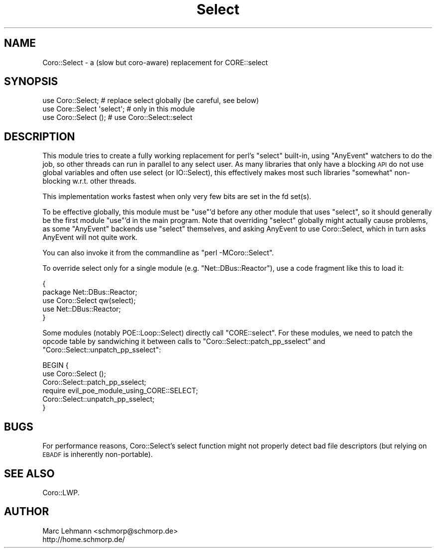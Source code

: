 .\" Automatically generated by Pod::Man 2.28 (Pod::Simple 3.28)
.\"
.\" Standard preamble:
.\" ========================================================================
.de Sp \" Vertical space (when we can't use .PP)
.if t .sp .5v
.if n .sp
..
.de Vb \" Begin verbatim text
.ft CW
.nf
.ne \\$1
..
.de Ve \" End verbatim text
.ft R
.fi
..
.\" Set up some character translations and predefined strings.  \*(-- will
.\" give an unbreakable dash, \*(PI will give pi, \*(L" will give a left
.\" double quote, and \*(R" will give a right double quote.  \*(C+ will
.\" give a nicer C++.  Capital omega is used to do unbreakable dashes and
.\" therefore won't be available.  \*(C` and \*(C' expand to `' in nroff,
.\" nothing in troff, for use with C<>.
.tr \(*W-
.ds C+ C\v'-.1v'\h'-1p'\s-2+\h'-1p'+\s0\v'.1v'\h'-1p'
.ie n \{\
.    ds -- \(*W-
.    ds PI pi
.    if (\n(.H=4u)&(1m=24u) .ds -- \(*W\h'-12u'\(*W\h'-12u'-\" diablo 10 pitch
.    if (\n(.H=4u)&(1m=20u) .ds -- \(*W\h'-12u'\(*W\h'-8u'-\"  diablo 12 pitch
.    ds L" ""
.    ds R" ""
.    ds C` ""
.    ds C' ""
'br\}
.el\{\
.    ds -- \|\(em\|
.    ds PI \(*p
.    ds L" ``
.    ds R" ''
.    ds C`
.    ds C'
'br\}
.\"
.\" Escape single quotes in literal strings from groff's Unicode transform.
.ie \n(.g .ds Aq \(aq
.el       .ds Aq '
.\"
.\" If the F register is turned on, we'll generate index entries on stderr for
.\" titles (.TH), headers (.SH), subsections (.SS), items (.Ip), and index
.\" entries marked with X<> in POD.  Of course, you'll have to process the
.\" output yourself in some meaningful fashion.
.\"
.\" Avoid warning from groff about undefined register 'F'.
.de IX
..
.nr rF 0
.if \n(.g .if rF .nr rF 1
.if (\n(rF:(\n(.g==0)) \{
.    if \nF \{
.        de IX
.        tm Index:\\$1\t\\n%\t"\\$2"
..
.        if !\nF==2 \{
.            nr % 0
.            nr F 2
.        \}
.    \}
.\}
.rr rF
.\"
.\" Accent mark definitions (@(#)ms.acc 1.5 88/02/08 SMI; from UCB 4.2).
.\" Fear.  Run.  Save yourself.  No user-serviceable parts.
.    \" fudge factors for nroff and troff
.if n \{\
.    ds #H 0
.    ds #V .8m
.    ds #F .3m
.    ds #[ \f1
.    ds #] \fP
.\}
.if t \{\
.    ds #H ((1u-(\\\\n(.fu%2u))*.13m)
.    ds #V .6m
.    ds #F 0
.    ds #[ \&
.    ds #] \&
.\}
.    \" simple accents for nroff and troff
.if n \{\
.    ds ' \&
.    ds ` \&
.    ds ^ \&
.    ds , \&
.    ds ~ ~
.    ds /
.\}
.if t \{\
.    ds ' \\k:\h'-(\\n(.wu*8/10-\*(#H)'\'\h"|\\n:u"
.    ds ` \\k:\h'-(\\n(.wu*8/10-\*(#H)'\`\h'|\\n:u'
.    ds ^ \\k:\h'-(\\n(.wu*10/11-\*(#H)'^\h'|\\n:u'
.    ds , \\k:\h'-(\\n(.wu*8/10)',\h'|\\n:u'
.    ds ~ \\k:\h'-(\\n(.wu-\*(#H-.1m)'~\h'|\\n:u'
.    ds / \\k:\h'-(\\n(.wu*8/10-\*(#H)'\z\(sl\h'|\\n:u'
.\}
.    \" troff and (daisy-wheel) nroff accents
.ds : \\k:\h'-(\\n(.wu*8/10-\*(#H+.1m+\*(#F)'\v'-\*(#V'\z.\h'.2m+\*(#F'.\h'|\\n:u'\v'\*(#V'
.ds 8 \h'\*(#H'\(*b\h'-\*(#H'
.ds o \\k:\h'-(\\n(.wu+\w'\(de'u-\*(#H)/2u'\v'-.3n'\*(#[\z\(de\v'.3n'\h'|\\n:u'\*(#]
.ds d- \h'\*(#H'\(pd\h'-\w'~'u'\v'-.25m'\f2\(hy\fP\v'.25m'\h'-\*(#H'
.ds D- D\\k:\h'-\w'D'u'\v'-.11m'\z\(hy\v'.11m'\h'|\\n:u'
.ds th \*(#[\v'.3m'\s+1I\s-1\v'-.3m'\h'-(\w'I'u*2/3)'\s-1o\s+1\*(#]
.ds Th \*(#[\s+2I\s-2\h'-\w'I'u*3/5'\v'-.3m'o\v'.3m'\*(#]
.ds ae a\h'-(\w'a'u*4/10)'e
.ds Ae A\h'-(\w'A'u*4/10)'E
.    \" corrections for vroff
.if v .ds ~ \\k:\h'-(\\n(.wu*9/10-\*(#H)'\s-2\u~\d\s+2\h'|\\n:u'
.if v .ds ^ \\k:\h'-(\\n(.wu*10/11-\*(#H)'\v'-.4m'^\v'.4m'\h'|\\n:u'
.    \" for low resolution devices (crt and lpr)
.if \n(.H>23 .if \n(.V>19 \
\{\
.    ds : e
.    ds 8 ss
.    ds o a
.    ds d- d\h'-1'\(ga
.    ds D- D\h'-1'\(hy
.    ds th \o'bp'
.    ds Th \o'LP'
.    ds ae ae
.    ds Ae AE
.\}
.rm #[ #] #H #V #F C
.\" ========================================================================
.\"
.IX Title "Select 3"
.TH Select 3 "2014-03-04" "perl v5.18.2" "User Contributed Perl Documentation"
.\" For nroff, turn off justification.  Always turn off hyphenation; it makes
.\" way too many mistakes in technical documents.
.if n .ad l
.nh
.SH "NAME"
Coro::Select \- a (slow but coro\-aware) replacement for CORE::select
.SH "SYNOPSIS"
.IX Header "SYNOPSIS"
.Vb 3
\& use Coro::Select;          # replace select globally (be careful, see below)
\& use Core::Select \*(Aqselect\*(Aq; # only in this module
\& use Coro::Select ();       # use Coro::Select::select
.Ve
.SH "DESCRIPTION"
.IX Header "DESCRIPTION"
This module tries to create a fully working replacement for perl's
\&\f(CW\*(C`select\*(C'\fR built-in, using \f(CW\*(C`AnyEvent\*(C'\fR watchers to do the job, so other
threads can run in parallel to any select user. As many libraries that
only have a blocking \s-1API\s0 do not use global variables and often use select
(or IO::Select), this effectively makes most such libraries \*(L"somewhat\*(R"
non-blocking w.r.t. other threads.
.PP
This implementation works fastest when only very few bits are set in the
fd set(s).
.PP
To be effective globally, this module must be \f(CW\*(C`use\*(C'\fR'd before any other
module that uses \f(CW\*(C`select\*(C'\fR, so it should generally be the first module
\&\f(CW\*(C`use\*(C'\fR'd in the main program. Note that overriding \f(CW\*(C`select\*(C'\fR globally
might actually cause problems, as some \f(CW\*(C`AnyEvent\*(C'\fR backends use \f(CW\*(C`select\*(C'\fR
themselves, and asking AnyEvent to use Coro::Select, which in turn asks
AnyEvent will not quite work.
.PP
You can also invoke it from the commandline as \f(CW\*(C`perl \-MCoro::Select\*(C'\fR.
.PP
To override select only for a single module (e.g. \f(CW\*(C`Net::DBus::Reactor\*(C'\fR),
use a code fragment like this to load it:
.PP
.Vb 5
\&   {
\&      package Net::DBus::Reactor;
\&      use Coro::Select qw(select);
\&      use Net::DBus::Reactor;
\&   }
.Ve
.PP
Some modules (notably POE::Loop::Select) directly call
\&\f(CW\*(C`CORE::select\*(C'\fR. For these modules, we need to patch the opcode table by
sandwiching it between calls to \f(CW\*(C`Coro::Select::patch_pp_sselect\*(C'\fR and
\&\f(CW\*(C`Coro::Select::unpatch_pp_sselect\*(C'\fR:
.PP
.Vb 6
\& BEGIN {
\&    use Coro::Select ();
\&    Coro::Select::patch_pp_sselect;
\&    require evil_poe_module_using_CORE::SELECT;
\&    Coro::Select::unpatch_pp_sselect;
\& }
.Ve
.SH "BUGS"
.IX Header "BUGS"
For performance reasons, Coro::Select's select function might not
properly detect bad file descriptors (but relying on \s-1EBADF\s0 is inherently
non-portable).
.SH "SEE ALSO"
.IX Header "SEE ALSO"
Coro::LWP.
.SH "AUTHOR"
.IX Header "AUTHOR"
.Vb 2
\& Marc Lehmann <schmorp@schmorp.de>
\& http://home.schmorp.de/
.Ve
